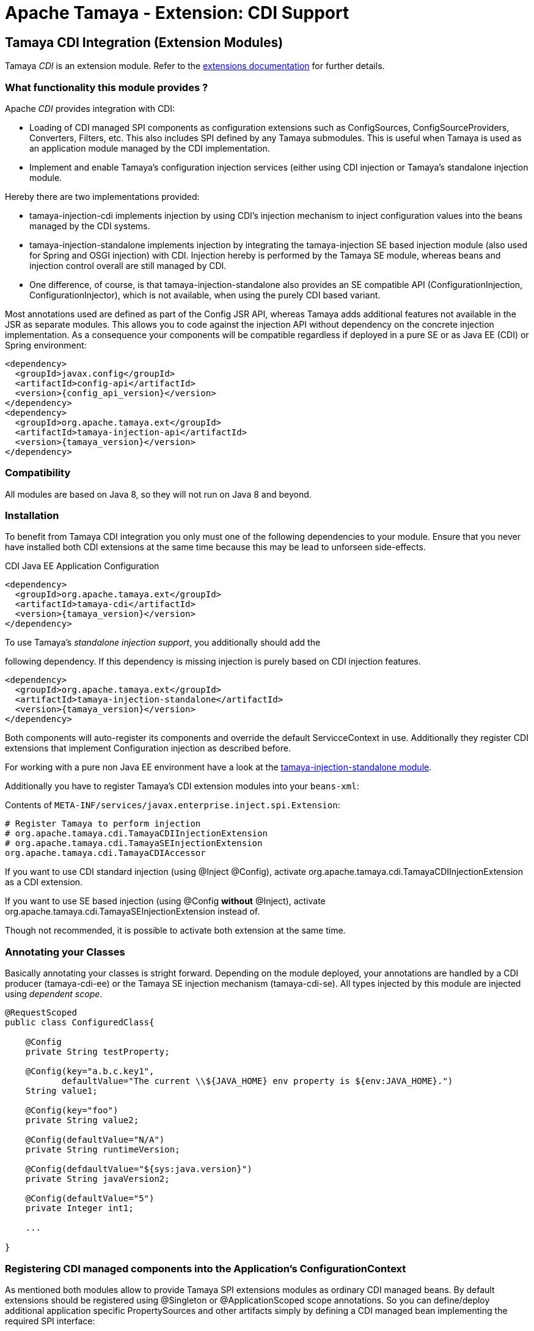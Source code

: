 :jbake-type: page
:jbake-status: published

= Apache Tamaya - Extension: CDI Support

toc::[]


[[CDI]]
== Tamaya CDI Integration (Extension Modules)

Tamaya _CDI_ is an extension module. Refer to the link:../extensions.html[extensions documentation] for further details.


=== What functionality this module provides ?

Apache _CDI_ provides integration with CDI:

* Loading of CDI managed SPI components as configuration extensions such as +ConfigSources, ConfigSourceProviders,
  Converters, Filters, etc+. This also includes SPI defined by any Tamaya submodules.
  This is useful when Tamaya is used as an application module managed by the CDI implementation.
* Implement and enable Tamaya's configuration injection services (either using CDI injection or
  Tamaya's standalone injection module.

Hereby there are two implementations provided:

* +tamaya-injection-cdi+ implements injection by using CDI's injection mechanism to inject configuration values into the
  beans managed by the CDI systems.
* +tamaya-injection-standalone+ implements injection by integrating the +tamaya-injection+ SE based injection module (also used
  for Spring and OSGI injection) with CDI. Injection hereby is performed by the Tamaya SE module, whereas
  beans and injection control overall are still managed by CDI.
* One difference, of course, is that +tamaya-injection-standalone+ also provides an SE compatible API (+ConfigurationInjection,
  ConfigurationInjector+), which is not available, when using the purely CDI based variant.

Most annotations used are defined as part of the Config JSR API, whereas Tamaya adds additional features not available
in the JSR as separate modules. This allows you to code against the injection API without dependency on the concrete
injection implementation. As a consequence your components will be compatible regardless if deployed in a pure SE or as
Java EE (CDI) or Spring environment:

-----------------------------------------------
<dependency>
  <groupId>javax.config</groupId>
  <artifactId>config-api</artifactId>
  <version>{config_api_version}</version>
</dependency>
<dependency>
  <groupId>org.apache.tamaya.ext</groupId>
  <artifactId>tamaya-injection-api</artifactId>
  <version>{tamaya_version}</version>
</dependency>
-----------------------------------------------


=== Compatibility

All modules are based on Java 8, so they will not run on Java 8 and beyond.


=== Installation

To benefit from Tamaya CDI integration you only must one of the following dependencies to your module. Ensure that
you never have installed both CDI extensions at the same time because this may be lead to unforseen side-effects.

.CDI Java EE Application Configuration
[source, xml]
-----------------------------------------------
<dependency>
  <groupId>org.apache.tamaya.ext</groupId>
  <artifactId>tamaya-cdi</artifactId>
  <version>{tamaya_version}</version>
</dependency>
-----------------------------------------------

.To use Tamaya's _standalone injection support_, you additionally should add the
following dependency. If this dependency is missing injection is purely based on
CDI injection features.

[source, xml]
-----------------------------------------------
<dependency>
  <groupId>org.apache.tamaya.ext</groupId>
  <artifactId>tamaya-injection-standalone</artifactId>
  <version>{tamaya_version}</version>
</dependency>
-----------------------------------------------

Both components will auto-register its components and override the default +ServicceContext+ in use. Additionally they
register CDI extensions that implement Configuration injection as described before.

For working with a pure non Java EE environment have a look at the link:mod_injection-standalone.html[tamaya-injection-standalone module].

Additionally you have to register Tamaya's CDI extension modules into your `beans-xml`:

Contents of `META-INF/services/javax.enterprise.inject.spi.Extension`:
[source, properties]
-----------------------------------------------
# Register Tamaya to perform injection
# org.apache.tamaya.cdi.TamayaCDIInjectionExtension
# org.apache.tamaya.cdi.TamayaSEInjectionExtension
org.apache.tamaya.cdi.TamayaCDIAccessor
-----------------------------------------------

If you want to use CDI standard injection (using +@Inject @Config+), activate
+org.apache.tamaya.cdi.TamayaCDIInjectionExtension+ as a CDI extension.

If you want to use +SE based injection+ (using +@Config+ *without* +@Inject+),
activate +org.apache.tamaya.cdi.TamayaSEInjectionExtension+ instead of.

Though not recommended, it is possible to activate both extension at the same time.


=== Annotating your Classes

Basically annotating your classes is stright forward. Depending
on the module deployed, your annotations are handled by a CDI producer (+tamaya-cdi-ee+) or the
Tamaya SE injection mechanism (+tamaya-cdi-se+). All types injected by this module are injected
using _dependent scope_.


[source, java]
--------------------------------------------------------
@RequestScoped
public class ConfiguredClass{

    @Config
    private String testProperty;

    @Config(key="a.b.c.key1",
           defaultValue="The current \\${JAVA_HOME} env property is ${env:JAVA_HOME}.")
    String value1;

    @Config(key="foo")
    private String value2;

    @Config(defaultValue="N/A")
    private String runtimeVersion;

    @Config(defdaultValue="${sys:java.version}")
    private String javaVersion2;

    @Config(defaultValue="5")
    private Integer int1;

    ...

}
--------------------------------------------------------



=== Registering CDI managed components into the Application's ConfigurationContext

As mentioned both modules allow to provide Tamaya SPI extensions modules as ordinary CDI managed beans. By default
extensions should be registered using +@Singleton+ or +@ApplicationScoped+ scope annotations. So you can define/deploy
additional application specific +PropertySources+ and other artifacts simply by defining a CDI managed bean implementing
the required SPI interface:

[source, java]
--------------------------------------------------------
@Singleton
public class TestConfigSource implements ConfigSource{

    final Map<String,String> config = new HashMap<>();

    public TestConfigSource(){
        config.put("a.b.c.key1", "keys current a.b.c.key1");
        config.put("a.b.c.key2", "keys current a.b.c.key2");
        config.put("{"+getName()+"}source", getClass().getName());
    }

    @Override
    public int getOrdinal() {
        return 10;
    }

    @Override
    public String getName() {
        return getClass().getName();
    }

    @Override
    public String get(String key) {
        return config.get(key);
    }

    @Override
    public Map<String, String> getProperties() {
        return config;
    }

}
--------------------------------------------------------

To enable this (optional) feature you must replace Tamaya's +ServiceContext+ with the
CDI aware implementation:

Contents of `META-INF/services/org.apache.tamaya.spi.ServiceContext`:
[source, properties]
-----------------------------------------------
# Registering a CDI aware service context
org.apache.tamaya.cdi.CDIAwareServiceContext
-----------------------------------------------


=== Advanced Use Cases

Beside basic configuration Tamaya also covers additional requirements:

* _Reading multiple keys, where the first successful one is determining the value of the configuration, is
  simply possible, by defining additional keys with +@ConfigFallbackKeys+ annotation.
  E.g. for trying first +a.b+ and then +new.b+ you would configure it as follows:

[source,java]
--------------------------------------------------------------------------------------
@Config(key="a.b")
@ConfigFallbackKeys({"new.b"})
private String value;
--------------------------------------------------------------------------------------

* When you must apply a some special conversion, or you use a type that is not registered
  for conversion, you can configure a custom converter to be applied as follows:

[source,java]
--------------------------------------------------------------------------------------
@Config(key="a.b")
@WithConverter(MyConverter.class)
private MySpecialFooType value;
--------------------------------------------------------------------------------------

* Often multiple keys in a class belong to the same root section. So instead of copying this to
  every entry you can define the most common root sections in the type's header:

[source,java]
--------------------------------------------------------------------------------------
@ConfigDefaultSections({"aaaa", "new"});
public class MyType{

@Config(key="b"}
@ConfigFallbackKeys({"[legacy.bKey]"})  // lookups: "aaaa.b", "new.b", legacy.bKey
private String value;
--------------------------------------------------------------------------------------

In the example above +legacy.bKey+ defines an absolute key, which is not combined with any defined
default section parts.
